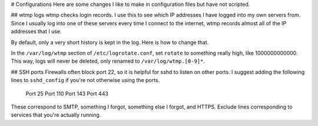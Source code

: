 # Configurations
Here are some changes I like to make in configuration files but have
not scripted.

## wtmp logs
wtmp checks login records. I use this to see which IP addresses I have
logged into my own servers from. Since I usually log into one of these
servers every time I connect to the internet, wtmp records almost all
of the IP addresses that I use.

By default, only a very short history is kept in the log.
Here is how to change that.

In the ``/var/log/wtmp`` section of ``/etc/logrotate.conf``,
set ``rotate`` to something really high, like 1000000000000.
This way, logs will never be deleted, only renamed to
``/var/log/wtmp.[0-9]*``.

## SSH ports
Firewalls often block port 22, so it is helpful for sshd to listen on
other ports. I suggest adding the following lines to ``sshd_config``
if you're not otherwise using the ports.

    Port 25
    Port 110
    Port 143
    Port 443

These correspond to SMTP, something I forgot, something else I forgot,
and HTTPS. Exclude lines corresponding to services that you're actually
running.

